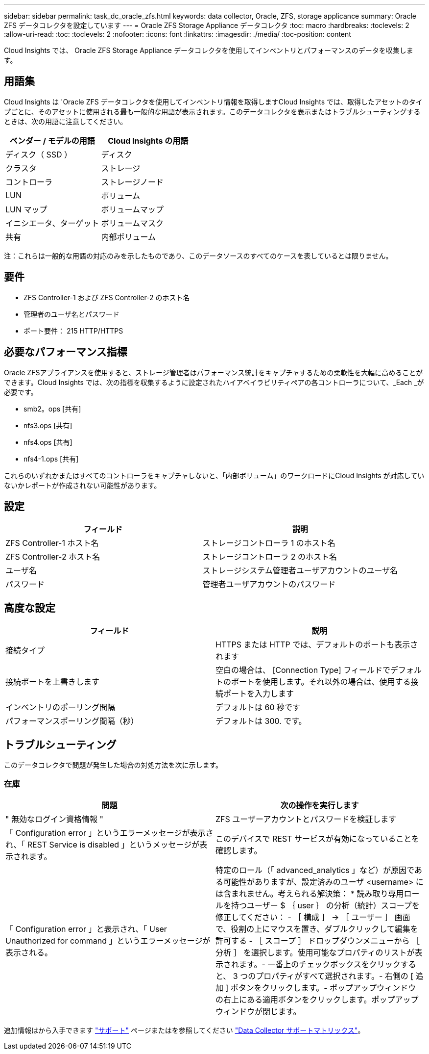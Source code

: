 ---
sidebar: sidebar 
permalink: task_dc_oracle_zfs.html 
keywords: data collector, Oracle, ZFS, storage applicance 
summary: Oracle ZFS データコレクタを設定しています 
---
= Oracle ZFS Storage Appliance データコレクタ
:toc: macro
:hardbreaks:
:toclevels: 2
:allow-uri-read: 
:toc: 
:toclevels: 2
:nofooter: 
:icons: font
:linkattrs: 
:imagesdir: ./media/
:toc-position: content


[role="lead"]
Cloud Insights では、 Oracle ZFS Storage Appliance データコレクタを使用してインベントリとパフォーマンスのデータを収集します。



== 用語集

Cloud Insights は 'Oracle ZFS データコレクタを使用してインベントリ情報を取得しますCloud Insights では、取得したアセットのタイプごとに、そのアセットに使用される最も一般的な用語が表示されます。このデータコレクタを表示またはトラブルシューティングするときは、次の用語に注意してください。

[cols="2*"]
|===
| ベンダー / モデルの用語 | Cloud Insights の用語 


| ディスク（ SSD ） | ディスク 


| クラスタ | ストレージ 


| コントローラ | ストレージノード 


| LUN | ボリューム 


| LUN マップ | ボリュームマップ 


| イニシエータ、ターゲット | ボリュームマスク 


| 共有 | 内部ボリューム 
|===
注：これらは一般的な用語の対応のみを示したものであり、このデータソースのすべてのケースを表しているとは限りません。



== 要件

* ZFS Controller-1 および ZFS Controller-2 のホスト名
* 管理者のユーザ名とパスワード
* ポート要件： 215 HTTP/HTTPS




== 必要なパフォーマンス指標

Oracle ZFSアプライアンスを使用すると、ストレージ管理者はパフォーマンス統計をキャプチャするための柔軟性を大幅に高めることができます。Cloud Insights では、次の指標を収集するように設定されたハイアベイラビリティペアの各コントローラについて、_Each _が必要です。

* smb2。ops [共有]
* nfs3.ops [共有]
* nfs4.ops [共有]
* nfs4-1.ops [共有]


これらのいずれかまたはすべてのコントローラをキャプチャしないと、「内部ボリューム」のワークロードにCloud Insights が対応していないかレポートが作成されない可能性があります。



== 設定

[cols="2*"]
|===
| フィールド | 説明 


| ZFS Controller-1 ホスト名 | ストレージコントローラ 1 のホスト名 


| ZFS Controller-2 ホスト名 | ストレージコントローラ 2 のホスト名 


| ユーザ名 | ストレージシステム管理者ユーザアカウントのユーザ名 


| パスワード | 管理者ユーザアカウントのパスワード 
|===


== 高度な設定

[cols="2*"]
|===
| フィールド | 説明 


| 接続タイプ | HTTPS または HTTP では、デフォルトのポートも表示されます 


| 接続ポートを上書きします | 空白の場合は、 [Connection Type] フィールドでデフォルトのポートを使用します。それ以外の場合は、使用する接続ポートを入力します 


| インベントリのポーリング間隔 | デフォルトは 60 秒です 


| パフォーマンスポーリング間隔（秒） | デフォルトは 300. です。 
|===


== トラブルシューティング

このデータコレクタで問題が発生した場合の対処方法を次に示します。



=== 在庫

[cols="2*"]
|===
| 問題 | 次の操作を実行します 


| " 無効なログイン資格情報 " | ZFS ユーザーアカウントとパスワードを検証します 


| 「 Configuration error 」というエラーメッセージが表示され、「 REST Service is disabled 」というメッセージが表示されます。 | このデバイスで REST サービスが有効になっていることを確認します。 


| 「 Configuration error 」と表示され、「 User Unauthorized for command 」というエラーメッセージが表示される。 | 特定のロール（「 advanced_analytics 」など）が原因である可能性がありますが、設定済みのユーザ <username> には含まれません。考えられる解決策： * 読み取り専用ロールを持つユーザー $ ｛ user ｝ の分析（統計）スコープを修正してください： - ［ 構成 ］ -> ［ ユーザー ］ 画面で、役割の上にマウスを置き、ダブルクリックして編集を許可する - ［ スコープ ］ ドロップダウンメニューから ［ 分析 ］ を選択します。使用可能なプロパティのリストが表示されます。- 一番上のチェックボックスをクリックすると、 3 つのプロパティがすべて選択されます。- 右側の [ 追加 ] ボタンをクリックします。- ポップアップウィンドウの右上にある適用ボタンをクリックします。ポップアップウィンドウが閉じます。 
|===
追加情報はから入手できます link:concept_requesting_support.html["サポート"] ページまたはを参照してください link:https://docs.netapp.com/us-en/cloudinsights/CloudInsightsDataCollectorSupportMatrix.pdf["Data Collector サポートマトリックス"]。
